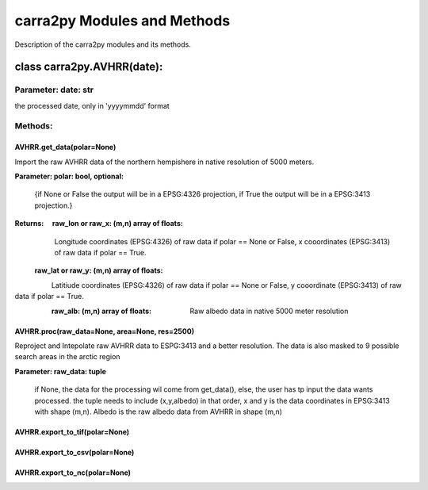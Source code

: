 
================
carra2py Modules and Methods
================

Description of the carra2py modules and its methods.

class carra2py.AVHRR(date):
================

Parameter: date: str
----------------

the processed date, only in 'yyyymmdd' format

Methods:
----------------

AVHRR.get_data(polar=None)
~~~~~~~~~~~~~~~~

Import the raw AVHRR data of the northern hempishere in native resolution of 5000 meters.

**Parameter: polar: bool, optional:**

             {if None or False the output will be in a EPSG:4326 projection, if True the output will be in a EPSG:3413 projection.}
   
   
**Returns:   raw_lon or raw_x: (m,n) array of floats:**
             Longitude coordinates (EPSG:4326) of raw data if polar == None or False, x cooordinates (EPSG:3413) of raw data if polar == True.

           **raw_lat or raw_y: (m,n) array of floats:**
             Latitiude coordinates (EPSG:4326) of raw data if polar == None or False, y cooordinate (EPSG:3413) of raw data if polar == True.

           **raw_alb: (m,n) array of floats:**
             Raw albedo data in native 5000 meter resolution

AVHRR.proc(raw_data=None, area=None, res=2500)
~~~~~~~~~~~~~~~~

Reproject and Intepolate raw AVHRR data to ESPG:3413 and a better resolution. The data is also masked to 9 possible search areas in the arctic region

**Parameter: raw_data: tuple**

             if None, the data for the processing wil come from get_data(), else, the user has tp input the data wants processed. the tuple needs to include                        (x,y,albedo) in that order, x and y is the data coordinates in EPSG:3413 with shape (m,n). Albedo is the raw albedo data from AVHRR in shape (m,n)

AVHRR.export_to_tif(polar=None)
~~~~~~~~~~~~~~~~

AVHRR.export_to_csv(polar=None)
~~~~~~~~~~~~~~~~

AVHRR.export_to_nc(polar=None)
~~~~~~~~~~~~~~~~
